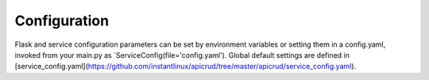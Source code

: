 Configuration
=============

Flask and service configuration parameters can be set by environment variables or setting them in a config.yaml, invoked from your main.py as `ServiceConfig(file='config.yaml'). Global default settings are defined in [service_config.yaml](https://github.com/instantlinux/apicrud/tree/master/apicrud/service_config.yaml).


